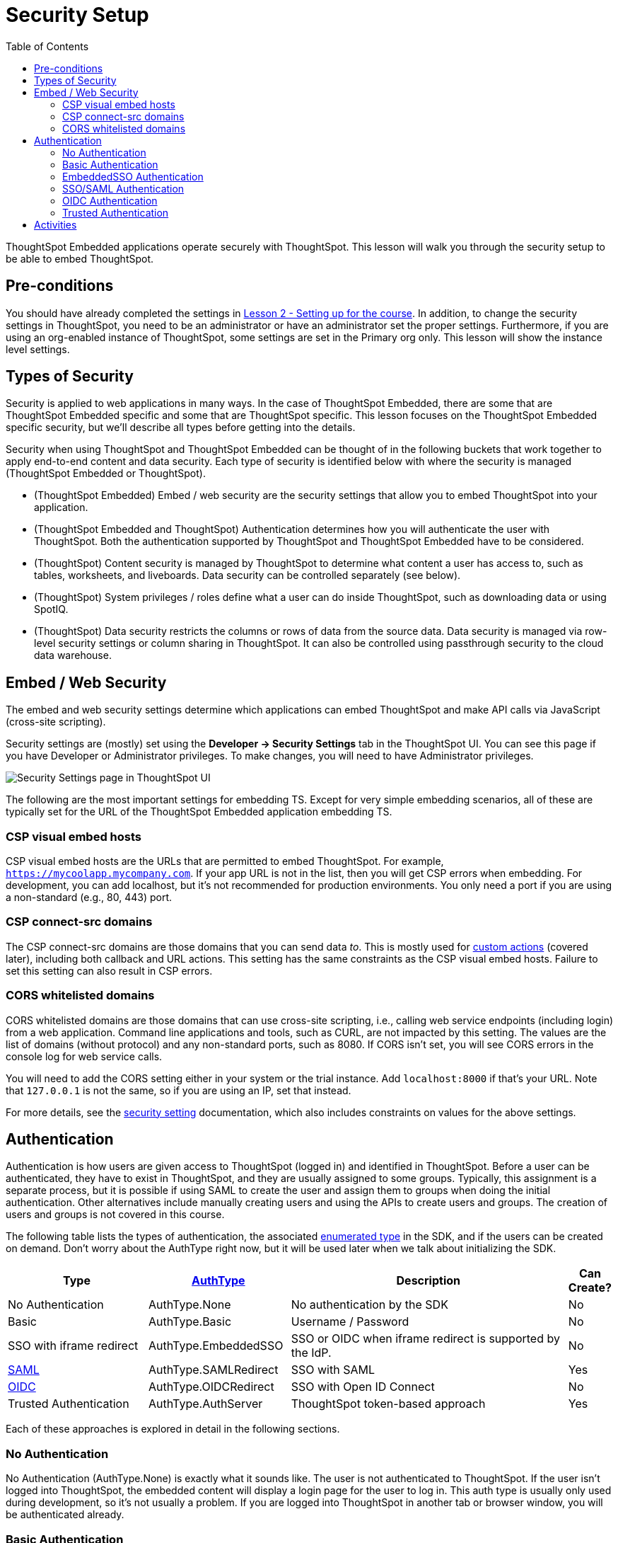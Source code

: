 = Security Setup
:toc: true
:toclevels: 3

:page-title: Lesson 3: Security Setup
:page-pageid:  tse-fundamentals_lesson-03
:page-description: This lesson covers the security setup necessary to embed ThoughtSpot into TSE applications.

ThoughtSpot Embedded applications operate securely with ThoughtSpot. This lesson will walk you through the security setup to be able to embed ThoughtSpot.

== Pre-conditions

You should have already completed the settings in xref:tse-fundamentals-lesson-02.adoc[Lesson 2 - Setting up for the course]. In addition, to change the security settings in ThoughtSpot, you need to be an administrator or have an administrator set the proper settings. Furthermore, if you are using an org-enabled instance of ThoughtSpot, some settings are set in the Primary org only.
This lesson will show the instance level settings.

== Types of Security

Security is applied to web applications in many ways. In the case of ThoughtSpot Embedded, there are some that are ThoughtSpot Embedded specific and some that are ThoughtSpot specific. This lesson focuses on the ThoughtSpot Embedded specific security, but we'll describe all types before getting into the details.

Security when using ThoughtSpot and ThoughtSpot Embedded can be thought of in the following buckets that work together to apply end-to-end content and data security. Each type of security is identified below with where the security is managed (ThoughtSpot Embedded or ThoughtSpot).

* (ThoughtSpot Embedded) Embed / web security are the security settings that allow you to embed ThoughtSpot into your application.
* (ThoughtSpot Embedded and ThoughtSpot) Authentication determines how you will authenticate the user with ThoughtSpot. Both the authentication supported by ThoughtSpot and ThoughtSpot Embedded have to be considered.
* (ThoughtSpot) Content security is managed by ThoughtSpot to determine what content a user has access to, such as tables, worksheets, and liveboards. Data security can be controlled separately (see below).
* (ThoughtSpot) System privileges / roles define what a user can do inside ThoughtSpot, such as downloading data or using SpotIQ.
* (ThoughtSpot) Data security restricts the columns or rows of data from the source data. Data security is managed via row-level security settings or column sharing in ThoughtSpot. It can also be controlled using passthrough security to the cloud data warehouse.

== Embed / Web Security

The embed and web security settings determine which applications can embed ThoughtSpot and make API calls via JavaScript (cross-site scripting).

Security settings are (mostly) set using the *Developer -> Security Settings* tab in the ThoughtSpot UI. You can see this page if you have Developer or Administrator privileges. To make changes, you will need to have Administrator privileges.

image:images/tutorials/tse-fundamentals/lesson-03-security-settings.png[Security Settings page in ThoughtSpot UI, scale=80%]

The following are the most important settings for embedding TS. Except for very simple embedding scenarios, all of these are typically set for the URL of the ThoughtSpot Embedded application embedding TS.

=== CSP visual embed hosts

CSP visual embed hosts are the URLs that are permitted to embed ThoughtSpot. For example, `https://mycoolapp.mycompany.com`. If your app URL is not in the list, then you will get CSP errors when embedding. For development, you can add localhost, but it's not recommended for production environments. You only need a port if you are using a non-standard (e.g., 80, 443) port.

=== CSP connect-src domains

The CSP connect-src domains are those domains that you can send data _to_. This is mostly used for link:https://developers.thoughtspot.com/docs/?pageid=customize-actions[custom actions] (covered later), including both callback and URL actions. This setting has the same constraints as the CSP visual embed hosts. Failure to set this setting can also result in CSP errors.

=== CORS whitelisted domains

CORS whitelisted domains are those domains that can use cross-site scripting, i.e., calling web service endpoints (including login) from a web application. Command line applications and tools, such as CURL, are not impacted by this setting. The values are the list of domains (without protocol) and any non-standard ports, such as 8080. If CORS isn't set, you will see CORS errors in the console log for web service calls.

You will need to add the CORS setting either in your system or the trial instance.  Add `localhost:8000` if that's your URL.  Note that `127.0.0.1` is not the same, so if you are using an IP, set that instead.


For more details, see the link:https://developers.thoughtspot.com/docs/?pageid=security-settings[security setting] documentation, which also includes constraints on values for the above settings.

== Authentication

Authentication is how users are given access to ThoughtSpot (logged in) and identified in ThoughtSpot. Before a user can be authenticated, they have to exist in ThoughtSpot, and they are usually assigned to some groups. Typically, this assignment is a separate process, but it is possible if using SAML to create the user and assign them to groups when doing the initial authentication. Other alternatives include manually creating users and using the APIs to create users and groups. The creation of users and groups is not covered in this course.

The following table lists the types of authentication, the associated link:https://developers.thoughtspot.com/docs/Enumeration_AuthType#preamble[enumerated type] in the SDK, and if the users can be created on demand. Don't worry about the AuthType right now, but it will be used later when we talk about initializing the SDK.

[cols="4,4,8,1", options="header"]
|===
| Type | link:https://developers.thoughtspot.com/docs/typedoc/enums/AuthType.html[AuthType] | Description | Can Create?
| No Authentication | AuthType.None | No authentication by the SDK | No
| Basic | AuthType.Basic | Username / Password | No
| SSO with iframe redirect | AuthType.EmbeddedSSO | SSO or OIDC when iframe redirect is supported by the IdP. | No
| link:https://en.wikipedia.org/wiki/SAML_2.0[SAML] | AuthType.SAMLRedirect | SSO with SAML | Yes
| link:https://openid.net/connect/[OIDC] | AuthType.OIDCRedirect | SSO with Open ID Connect | No
| Trusted Authentication | AuthType.AuthServer | ThoughtSpot token-based approach | Yes
|===

Each of these approaches is explored in detail in the following sections.

=== No Authentication

No Authentication (AuthType.None) is exactly what it sounds like. The user is not authenticated to ThoughtSpot. If the user isn't logged into ThoughtSpot, the embedded content will display a login page for the user to log in. This auth type is usually only used during development, so it's not usually a problem. If you are logged into ThoughtSpot in another tab or browser window, you will be authenticated already.

=== Basic Authentication

Basic authentication is traditional username / password authentication. This approach is typically only used in development or test, but can also be used in your webapp if you prompt the user for the login info. You don't want to put a username and password in your code because then it can be seen by viewing the source.

=== EmbeddedSSO Authentication

EmbeddedSSO authentication supports both SAML 2.0 and OpenID authentication when the identity provider supports iframe redirect. Most modern IdPs support iframe redirect, so if you are using SAML or OIDC, this is the type you most likely want to use. If iframe redirect is _not_ supported, you can use one of the following.

=== SSO/SAML Authentication

SAML authentication uses SAML 2.0 to authenticate the user. With this approach, ThoughtSpot is set up within a federation using an Identity Provider (IdP), such as Okta or something similar. When the user attempts to view ThoughtSpot content, ThoughtSpot will make a check to the IdP to verify the user is authenticated. Usually, the embedding application is also part of the same federation, so the user is already authenticated. It's not required, but if the user isn't authenticated, they will have to authenticate with the IdP.

SAML configuration requires Administrator privileges in ThoughtSpot. It shows up in the Admin page of the UI. You will need to provide information about the IdP, including uploading a metadata XML file. Details on the setting can be found in the link:https://developers.thoughtspot.com/docs/?pageid=saml-sso[documentation]. The IdP will also have to be set up to match the ThoughtSpot configuration. See the IdP's documentation on how to set it up.

image:images/tutorials/tse-fundamentals/lesson-03-saml-configuration.png[SAML configuration dialog, height=550px, width=400px]

Once you have the SAML federation set up for ThoughtSpot, you also have to enable the SAML redirect for the authentication. This is set from the *Developer | Security Settings*. If this value is not set, then you will get errors trying to redirect back to your application.

image:images/tutorials/tse-fundamentals/lesson-03-saml-trusted-auth-config.png[SAML redirect configuration, width=800px, height=200px]

See the link:https://developers.thoughtspot.com/docs/?pageid=saml-sso[documentation] for more details on using SAML SSO.

=== OIDC Authentication

OIDC (Open ID Connect) is a newer standard based on OAuth 2.0. This auth type has been added more recently (2022) as a supported type. OIDC configuration is not currently supported in the UI, so you will need to work with the ThoughtSpot support team to configure OIDC.

See the link:https://developers.thoughtspot.com/docs/?pageid=oidc-auth[documentation] for more details on using OIDC.

=== Trusted Authentication

Trusted authentication is a ThoughtSpot specific approach to authentication that is typically used when other SSO scenarios such as SAML or OIDC, aren't being used. Trusted Authentication is only used with ThoughtSpot Embedded (including REST API calls). With Trusted Authentication, you use a separate server that will authenticate on behalf of the user with a secret token. This token is then used by the user to authenticate with ThoughtSpot. If the user doesn't exist, it can be created as part of the call to get a token from ThoughtSpot.

image:images/tutorials/tse-fundamentals/lesson-03-saml-trusted-auth-config.png[Trusted auth configuration, width=800px, height=200px]

To enable trusted authentication you have to navigate to the Developer | Security Settings page and enable it via the toggle switch. Note that only an administrator can make this change. Once enabled, you will get a cluster wide key that you can copy and use in API calls. KEEP THIS KEY PRIVATE! It is a cluster wide key that allows you to create sessions on behalf of any user.

NOTE: On instances with Orgs enabled, you can also enable trusted authentication at the org level in addition to the instance level. The token created can only be used to log into the given org.

image::images/tutorials/tse-fundamentals/lesson-03-trusted-auth-flow.png[Trusted auth message flow]

See the link:https://developers.thoughtspot.com/docs/trusted-auth[documentation] for more details of using Trusted Authentication.

== Activities

1. Review the [documentation](https://developers.thoughtspot.com/docs/?pageid=security-settings) for security settings.
2. Review the documentation for
   authentication ([SAML SSO](https://developers.thoughtspot.com/docs/?pageid=saml-sso), [OIDC](https://developers.thoughtspot.com/docs/?pageid=oidc-auth), [Trusted Authentication](https://developers.thoughtspot.com/docs/?pageid=trusted-auth).
3. Set (or have set) the appropriate settings for your environment unless you are using the ThoughtSpot trial.

xref:tse-fundamentals-lesson-02.adoc[< prev] | xref:tse-fundamentals-lesson-04.adoc[next >]